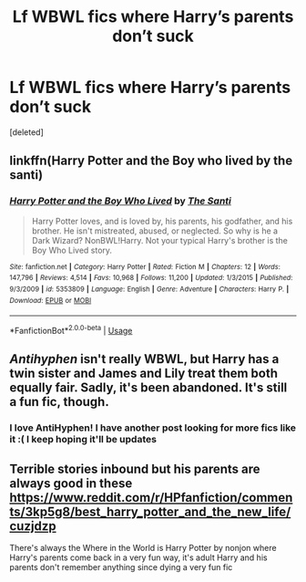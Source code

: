 #+TITLE: Lf WBWL fics where Harry’s parents don’t suck

* Lf WBWL fics where Harry’s parents don’t suck
:PROPERTIES:
:Score: 10
:DateUnix: 1539329348.0
:DateShort: 2018-Oct-12
:FlairText: Request
:END:
[deleted]


** linkffn(Harry Potter and the Boy who lived by the santi)
:PROPERTIES:
:Author: imavet1
:Score: 5
:DateUnix: 1539356663.0
:DateShort: 2018-Oct-12
:END:

*** [[https://www.fanfiction.net/s/5353809/1/][*/Harry Potter and the Boy Who Lived/*]] by [[https://www.fanfiction.net/u/1239654/The-Santi][/The Santi/]]

#+begin_quote
  Harry Potter loves, and is loved by, his parents, his godfather, and his brother. He isn't mistreated, abused, or neglected. So why is he a Dark Wizard? NonBWL!Harry. Not your typical Harry's brother is the Boy Who Lived story.
#+end_quote

^{/Site/:} ^{fanfiction.net} ^{*|*} ^{/Category/:} ^{Harry} ^{Potter} ^{*|*} ^{/Rated/:} ^{Fiction} ^{M} ^{*|*} ^{/Chapters/:} ^{12} ^{*|*} ^{/Words/:} ^{147,796} ^{*|*} ^{/Reviews/:} ^{4,514} ^{*|*} ^{/Favs/:} ^{10,968} ^{*|*} ^{/Follows/:} ^{11,200} ^{*|*} ^{/Updated/:} ^{1/3/2015} ^{*|*} ^{/Published/:} ^{9/3/2009} ^{*|*} ^{/id/:} ^{5353809} ^{*|*} ^{/Language/:} ^{English} ^{*|*} ^{/Genre/:} ^{Adventure} ^{*|*} ^{/Characters/:} ^{Harry} ^{P.} ^{*|*} ^{/Download/:} ^{[[http://www.ff2ebook.com/old/ffn-bot/index.php?id=5353809&source=ff&filetype=epub][EPUB]]} ^{or} ^{[[http://www.ff2ebook.com/old/ffn-bot/index.php?id=5353809&source=ff&filetype=mobi][MOBI]]}

--------------

*FanfictionBot*^{2.0.0-beta} | [[https://github.com/tusing/reddit-ffn-bot/wiki/Usage][Usage]]
:PROPERTIES:
:Author: FanfictionBot
:Score: 1
:DateUnix: 1539356680.0
:DateShort: 2018-Oct-12
:END:


** /Antihyphen/ isn't really WBWL, but Harry has a twin sister and James and Lily treat them both equally fair. Sadly, it's been abandoned. It's still a fun fic, though.
:PROPERTIES:
:Author: abnormalopinion
:Score: 4
:DateUnix: 1539384495.0
:DateShort: 2018-Oct-13
:END:

*** I love AntiHyphen! I have another post looking for more fics like it :( I keep hoping it'll be updates
:PROPERTIES:
:Author: altrarose
:Score: 1
:DateUnix: 1539561135.0
:DateShort: 2018-Oct-15
:END:


** Terrible stories inbound but his parents are always good in these [[https://www.reddit.com/r/HPfanfiction/comments/3kp5g8/best_harry_potter_and_the_new_life/cuzjdzp]]

There's always the Where in the World is Harry Potter by nonjon where Harry's parents come back in a very fun way, it's adult Harry and his parents don't remember anything since dying a very fun fic
:PROPERTIES:
:Author: Gible1
:Score: 1
:DateUnix: 1539380801.0
:DateShort: 2018-Oct-13
:END:
